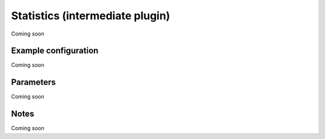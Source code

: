 Statistics (intermediate plugin)
===================================

Coming soon

Example configuration
---------------------

Coming soon

Parameters
----------

Coming soon

Notes
-----

Coming soon
